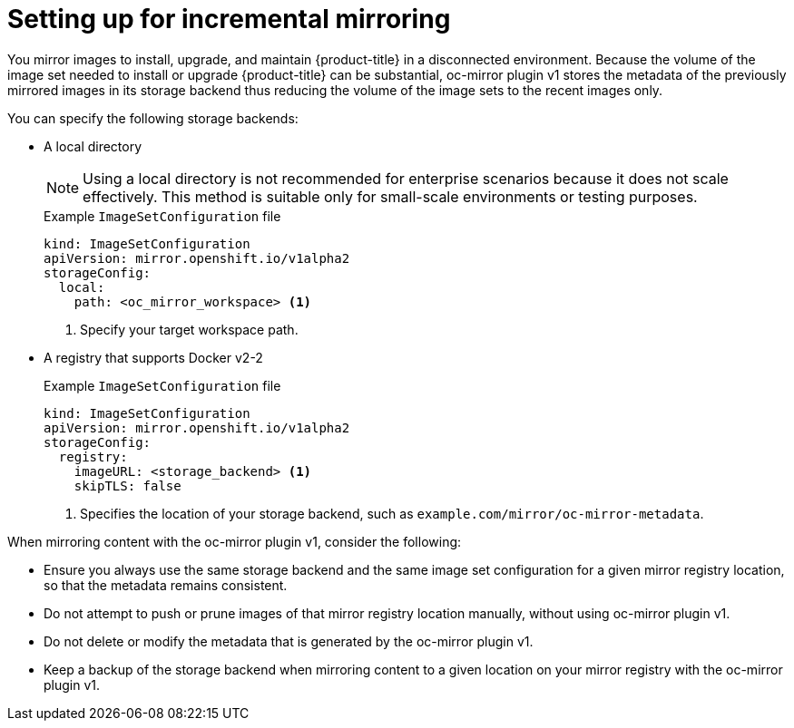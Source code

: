 // Module included in the following assemblies:
//
// * installing/disconnected_install/installing-mirroring-disconnected.adoc

:_mod-docs-content-type: PROCEDURE
[id="setting-incremental-mirroring_{context}"]
= Setting up for incremental mirroring

You mirror images to install, upgrade, and maintain {product-title} in a disconnected environment. Because the volume of the image set needed to install or upgrade {product-title} can be substantial, oc-mirror plugin v1 stores the metadata of the previously mirrored images in its storage backend thus reducing the volume of the image sets to the recent images only.

You can specify the following storage backends:

* A local directory 
+
[NOTE]
====
Using a local directory is not recommended for enterprise scenarios because it does not scale effectively. This method is suitable only for small-scale environments or testing purposes.
====
+
.Example `ImageSetConfiguration` file
[source,terminal]
----
kind: ImageSetConfiguration
apiVersion: mirror.openshift.io/v1alpha2
storageConfig:                                                    
  local:
    path: <oc_mirror_workspace> <1>
----
<1> Specify your target workspace path.

* A registry that supports Docker v2-2
+
.Example `ImageSetConfiguration` file
[source,terminal]
----
kind: ImageSetConfiguration
apiVersion: mirror.openshift.io/v1alpha2
storageConfig:                                                    
  registry:
    imageURL: <storage_backend> <1>              
    skipTLS: false
----
<1> Specifies the location of your storage backend, such as `example.com/mirror/oc-mirror-metadata`.

When mirroring content with the oc-mirror plugin v1, consider the following:

* Ensure you always use the same storage backend and the same image set configuration for a given mirror registry location, so that the metadata remains consistent.

* Do not attempt to push or prune images of that mirror registry location manually, without using oc-mirror plugin v1.

* Do not delete or modify the metadata that is generated by the oc-mirror plugin v1.

* Keep a backup of the storage backend when mirroring content to a given location on your mirror registry with the oc-mirror plugin v1.